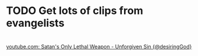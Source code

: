 * TODO Get lots of clips from evangelists

* 
[[https://www.youtube.com/shorts/kX474sPVWS4][youtube.com: Satan's Only Lethal Weapon - Unforgiven Sin {@desiringGod}]]
